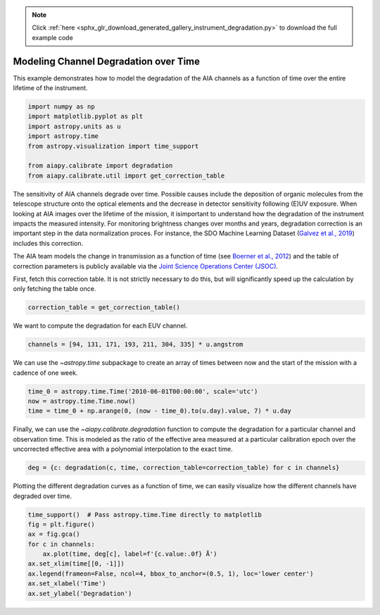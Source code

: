 .. note::
    :class: sphx-glr-download-link-note

    Click :ref:`here <sphx_glr_download_generated_gallery_instrument_degradation.py>` to download the full example code
.. rst-class:: sphx-glr-example-title

.. _sphx_glr_generated_gallery_instrument_degradation.py:


========================================
Modeling Channel Degradation over Time
========================================

This example demonstrates how to model the degradation
of the AIA channels as a function of time over the entire
lifetime of the instrument.


.. code-block:: default


    import numpy as np
    import matplotlib.pyplot as plt
    import astropy.units as u
    import astropy.time
    from astropy.visualization import time_support

    from aiapy.calibrate import degradation
    from aiapy.calibrate.util import get_correction_table








The sensitivity of AIA channels degrade over time. Possible causes include
the deposition of organic molecules from the telescope structure onto the
optical elements and the decrease in detector sensitivity following (E)UV
exposure. When looking at AIA images over the lifetime of the mission, it
isimportant to understand how the degradation of the instrument impacts the
measured intensity. For monitoring brightness changes over months and years,
degradation correction is an important step in the data normalization proces.
For instance, the SDO Machine Learning Dataset
(`Galvez et al., 2019 <https://ui.adsabs.harvard.edu/abs/2019ApJS..242....7G/abstract>`_)
includes this correction.

The AIA team models the change in transmission as a function of time (see
`Boerner et al., 2012 <https://doi.org/10.1007/s11207-011-9804-8>`_) and
the table of correction parameters is publicly available via the
`Joint Science Operations Center (JSOC) <http://jsoc.stanford.edu/>`_.

First, fetch this correction table. It is not strictly necessary to do this,
but will significantly speed up the calculation by only fetching the table
once.


.. code-block:: default

    correction_table = get_correction_table()





.. rst-class:: sphx-glr-script-out

 Out:

 .. code-block:: none

    /Users/willbarnes/anaconda/envs/aiapy-dev/lib/python3.8/site-packages/astropy/_erfa/core.py:104: ErfaWarning: ERFA function "taiutc" yielded 1 of "dubious year (Note 4)"
      warnings.warn('ERFA function "' + func_name + '" yielded ' + wmsg, ErfaWarning)
    /Users/willbarnes/anaconda/envs/aiapy-dev/lib/python3.8/site-packages/astropy/_erfa/core.py:104: ErfaWarning: ERFA function "utctai" yielded 1 of "dubious year (Note 3)"
      warnings.warn('ERFA function "' + func_name + '" yielded ' + wmsg, ErfaWarning)
    /Users/willbarnes/anaconda/envs/aiapy-dev/lib/python3.8/site-packages/astropy/_erfa/core.py:104: ErfaWarning: ERFA function "dtf2d" yielded 82 of "dubious year (Note 6)"
      warnings.warn('ERFA function "' + func_name + '" yielded ' + wmsg, ErfaWarning)




We want to compute the degradation for each EUV channel.


.. code-block:: default

    channels = [94, 131, 171, 193, 211, 304, 335] * u.angstrom








We can use the `~astropy.time` subpackage to create an array of times
between now and the start of the mission with a cadence of one week.


.. code-block:: default

    time_0 = astropy.time.Time('2010-06-01T00:00:00', scale='utc')
    now = astropy.time.Time.now()
    time = time_0 + np.arange(0, (now - time_0).to(u.day).value, 7) * u.day








Finally, we can use the `~aiapy.calibrate.degradation` function to
compute the degradation for a particular channel and observation time.
This is modeled as the ratio of the effective area measured at a particular
calibration epoch over the uncorrected effective area with a polynomial
interpolation to the exact time.


.. code-block:: default

    deg = {c: degradation(c, time, correction_table=correction_table) for c in channels}








Plotting the different degradation curves as a function of time, we can
easily visualize how the different channels have degraded over time.


.. code-block:: default

    time_support()  # Pass astropy.time.Time directly to matplotlib
    fig = plt.figure()
    ax = fig.gca()
    for c in channels:
        ax.plot(time, deg[c], label=f'{c.value:.0f} Å')
    ax.set_xlim(time[[0, -1]])
    ax.legend(frameon=False, ncol=4, bbox_to_anchor=(0.5, 1), loc='lower center')
    ax.set_xlabel('Time')
    ax.set_ylabel('Degradation')



.. image:: /generated/gallery/images/sphx_glr_instrument_degradation_001.png
    :class: sphx-glr-single-img


.. rst-class:: sphx-glr-script-out

 Out:

 .. code-block:: none


    Text(0, 0.5, 'Degradation')




.. rst-class:: sphx-glr-timing

   **Total running time of the script:** ( 0 minutes  17.142 seconds)


.. _sphx_glr_download_generated_gallery_instrument_degradation.py:


.. only :: html

 .. container:: sphx-glr-footer
    :class: sphx-glr-footer-example



  .. container:: sphx-glr-download

     :download:`Download Python source code: instrument_degradation.py <instrument_degradation.py>`



  .. container:: sphx-glr-download

     :download:`Download Jupyter notebook: instrument_degradation.ipynb <instrument_degradation.ipynb>`


.. only:: html

 .. rst-class:: sphx-glr-signature

    `Gallery generated by Sphinx-Gallery <https://sphinx-gallery.github.io>`_
